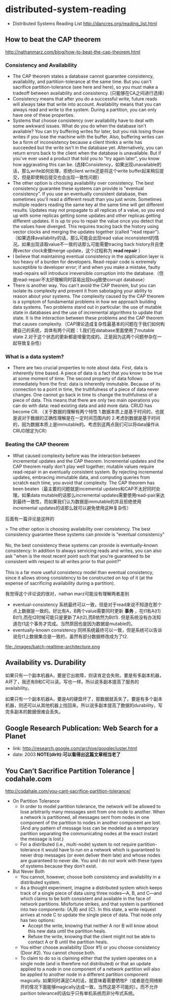 * distributed-system-reading
   - Distributed Systems Reading List http://dancres.org/reading_list.html

** How to beat the CAP theorem
http://nathanmarz.com/blog/how-to-beat-the-cap-theorem.html

*** Consistency and Availability
   - The CAP theorem states a database cannot guarantee consistency, availability, and partition-tolerance at the same time. But you can't sacrifice partition-tolerance (see here and here), so you must make a tradeoff between availability and consistency. (只能够在CA之间进行选择）
   - Consistency means that after you do a successful write, future reads will always take that write into account. Availability means that you can always read and write to the system. During a partition, you can only have one of these properties.
   - Systems that choose consistency over availability have to deal with some awkward issues. What do you do when the database isn't available? You can try buffering writes for later, but you risk losing those writes if you lose the machine with the buffer. Also, buffering writes can be a form of inconsistency because a client thinks a write has succeeded but the write isn't in the database yet. Alternatively, you can return errors back to the client when the database is unavailable. But if you've ever used a product that told you to "try again later", you know how aggravating this can be. (选择Consistency，如果出现unavailable的话，那么write如何处理，拒绝client write还是将这个write buffer起来稍后提交，但是即使稍后提交也会出现一致性问题）
   - The other option is choosing availability over consistency. The best consistency guarantee these systems can provide is "eventual consistency". If you use an eventually consistent database, then sometimes you'll read a different result than you just wrote. Sometimes multiple readers reading the same key at the same time will get different results. Updates may not propagate to all replicas of a value, so you end up with some replicas getting some updates and other replicas getting different updates. It is up to you to repair the value once you detect that the values have diverged. This requires tracing back the history using vector clocks and merging the updates together (called "read repair").（如果选择availability的话，那么可能会出现read value inconsistent的情况。如果出现读取value不一致的话那么可能需要tracing back history并且使用vector clock来做merge update，这个过程称为 *read repair* ）
   - I believe that maintaining eventual consistency in the application layer is too heavy of a burden for developers. Read-repair code is extremely susceptible to developer error; if and when you make a mistake, faulty read-repairs will introduce irreversible corruption into the database.（但是read-repair不太好理解同时容易出现bug致使corrupt database）
   - There is another way. You can't avoid the CAP theorem, but you can isolate its complexity and prevent it from sabotaging your ability to reason about your systems. The complexity caused by the CAP theorem is a symptom of fundamental problems in how we approach building data systems. Two problems stand out in particular: the use of mutable state in databases and the use of incremental algorithms to update that state. It is the interaction between these problems and the CAP theorem that causes complexity.（CAP理论造成复杂性最基本的问题在于我们如何构建自己的系统，具体有两个问题：1.我们在database里面使用了mutable state 2.对于这个状态的更新都是增量完成的。正是因为这两个问题参杂在一起导致复杂性）
  
*** What is a data system?
   - There are two crucial properties to note about data. First, data is inherently time based. A piece of data is a fact that you know to be true at some moment of time. The second property of data follows immediately from the first: data is inherently immutable. Because of its connection to a point in time, the truthfulness of a piece of data never changes. One cannot go back in time to change the truthfulness of a piece of data. This means that there are only two main operations you can do with data: read existing data and add more data. CRUD has become CR. （关于数据的理解有两个特性 1.数据本质上是基于时间的，也就是说对于数据的正确性理解是在一定时间范围内的 2.考虑到数据是基于时间的，因为数据本质上是immutable的。考虑到这两点我们可以将data操作从CRUD限定为CR）

*** Beating the CAP theorem
   - What caused complexity before was the interaction between incremental updates and the CAP theorem. Incremental updates and the CAP theorem really don't play well together; mutable values require read-repair in an eventually consistent system. By rejecting incremental updates, embracing immutable data, and computing queries from scratch each time, you avoid that complexity. The CAP theorem has been beaten（最主要的问题就是incemental updates和CAP不太好同时处理。如果data mutable的话那么incremental updates需要使用read-pair来达到最终一致性，而如果我们认为数据是immutable的并且拒绝使用incremental updates的话那么就可以避免使用这种复杂性）

后面有一篇评论是这样的
#+BEGIN_VERSE
>  The other option is choosing availability over consistency. The best consistency guarantee these systems can provide is "eventual consistency"

No, the best consistency these systems can provide is eventually-known consistency: In addition to always servicing reads and writes, you can also ask "when is the most recent point such that you're guaranteed to be consistent with respect to all writes prior to that point?"

This is a far more useful consistency model than eventual consistency, since it allows strong consistency to be constructed on top of it (at the expense of sacrificing availability during a partition).
#+END_VERSE
我觉得这个评论说的很对，nathan marz可能没有理解两者差别
   - eventual-consistency 系统最终可以一致，但是对于read来说不知道在那个点上数据是一致的。好比有A，B两个value需要同时更新 *事务* ，在t1有A(t1) B(t1),而在t2时候可能只是更新了A(t2),而B依然为B(t1). 但是系统没有办法知道在t1这个事务才完成。当然原因也是因为数据是mutable的。
   - eventually-known consistency 同样系统最终可以一致，但是系统可以告诉说在t1上数据集合是一致的，虽然有部分数据修改成为了t2.

file:./images/batch-realtime-architecture.png

** Availability vs. Durability
如果只有一个副本机器A，要是它出故障，则读肯定会失败。要是有多副本机器，A坏了，我还有B和C可以读。写也一样。所以说多副本提高了服务的availability。

如果只有一个副本机器A，要是A的硬盘坏了，那数据就丢失了。要是有多个副本机器，则还可以从其他机器上找回来。所以说多副本提高了数据的durability，写完多副本的数据很难会丢失。

** Google Research Publication: Web Search for a Planet
   - link: http://research.google.com/archive/googlecluster.html
   - date: 2003 *NOTE(dirlt):可以看得出这篇文章相当老了*

** You Can’t Sacrifice Partition Tolerance | codahale.com
http://codahale.com/you-cant-sacrifice-partition-tolerance/
   - On Partition Tolerance
     - In order to model partition tolerance, the network will be allowed to lose arbitrarily many messages sent from one node to another. When a network is partitioned, all messages sent from nodes in one component of the partition to nodes in another component are lost. (And any pattern of message loss can be modeled as a temporary partition separating the communicating nodes at the exact instant the message is lost.) 
     - For a distributed (i.e., multi-node) system to not require partition-tolerance it would have to run on a network which is guaranteed to never drop messages (or even deliver them late) and whose nodes are guaranteed to never die. You and I do not work with these types of systems because they don’t exist.

   - But Never Both
     - You cannot, however, choose both consistency and availability in a distributed system.
     - As a thought experiment, imagine a distributed system which keeps track of a single piece of data using three nodes—A, B, and C—and which claims to be both consistent and available in the face of network partitions. Misfortune strikes, and that system is partitioned into two components: {A,B} and {C}. In this state, a write request arrives at node C to update the single piece of data. That node only has two options:
       - Accept the write, knowing that neither A nor B will know about this new data until the partition heals.
       - Refuse the write, knowing that the client might not be able to contact A or B until the partition heals.
     - You either choose availability (Door #1) or you choose consistency (Door #2). You cannot choose both.
     - To claim to do so is claiming either that the system operates on a single node (and is therefore not distributed) or that an update applied to a node in one component of a network partition will also be applied to another node in a different partition component magically. 如果同时满足CA的话，就意味着需要牺牲P（或者是在网络断开的情况下面能够magically达成一致，当然这是不可能的）。而不允许parition tolerance的话似乎只有单机系统而非分布式系统。
